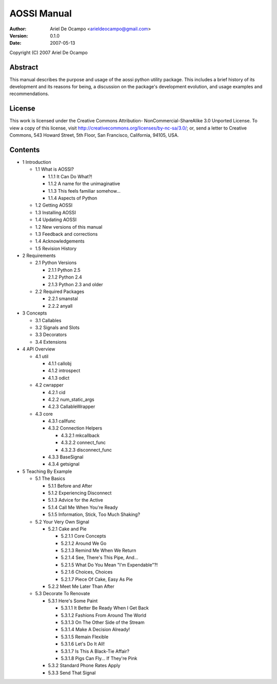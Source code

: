 ==============
AOSSI Manual
==============

:Author: Ariel De Ocampo <arieldeocampo@gmail.com>
:Version: 0.1.0
:Date: 2007-05-13

Copyright (C) 2007 Ariel De Ocampo

Abstract
=========
This manual describes the purpose and usage of the aossi python utility
package. This includes a brief history of its development and its
reasons for being, a discussion on the package's development evolution,
and usage examples and recommendations.

License
=========
This work is licensed under the Creative Commons Attribution-
NonCommercial-ShareAlike 3.0 Unported License. To view a copy of this 
license, visit http://creativecommons.org/licenses/by-nc-sa/3.0/; or, 
send a letter to Creative Commons, 543 Howard Street, 5th Floor, San 
Francisco, California, 94105, USA.

Contents
=========

- 1 Introduction

  - 1.1 What is AOSSI?

    - 1.1.1 It Can Do What?!
    - 1.1.2 A name for the unimaginative
    - 1.1.3 This feels familiar somehow...
    - 1.1.4 Aspects of Python

  - 1.2 Getting AOSSI
  - 1.3 Installing AOSSI
  - 1.4 Updating AOSSI
  - 1.2 New versions of this manual
  - 1.3 Feedback and corrections
  - 1.4 Acknowledgements
  - 1.5 Revision History

- 2 Requirements

  - 2.1 Python Versions

    - 2.1.1 Python 2.5
    - 2.1.2 Python 2.4
    - 2.1.3 Python 2.3 and older
  
  - 2.2 Required Packages

    - 2.2.1 smanstal
    - 2.2.2 anyall

- 3 Concepts

  - 3.1 Callables
  - 3.2 Signals and Slots
  - 3.3 Decorators
  - 3.4 Extensions

- 4 API Overview

  - 4.1 util

    - 4.1.1 callobj
    - 4.1.2 introspect
    - 4.1.3 odict

  - 4.2 cwrapper

    - 4.2.1 cid
    - 4.2.2 num_static_args
    - 4.2.3 CallableWrapper

  - 4.3 core

    - 4.3.1 callfunc
    - 4.3.2 Connection Helpers
      
      - 4.3.2.1 mkcallback
      - 4.3.2.2 connect_func
      - 4.3.2.3 disconnect_func
   
    - 4.3.3 BaseSignal
    - 4.3.4 getsignal

- 5 Teaching By Example

  - 5.1 The Basics

    - 5.1.1 Before and After
    - 5.1.2 Experiencing Disconnect
    - 5.1.3 Advice for the Active
    - 5.1.4 Call Me When You're Ready
    - 5.1.5 Information, Stick, Too Much Shaking?

  - 5.2 Your Very Own Signal

    - 5.2.1 Cake and Pie

      - 5.2.1.1 Core Concepts
      - 5.2.1.2 Around We Go
      - 5.2.1.3 Remind Me When We Return
      - 5.2.1.4 See, There's This Pipe, And...
      - 5.2.1.5 What Do You Mean "I'm Expendable"?!
      - 5.2.1.6 Choices, Choices
      - 5.2.1.7 Piece Of Cake, Easy As Pie

    - 5.2.2 Meet Me Later Than After

  - 5.3 Decorate To Renovate

    - 5.3.1 Here's Some Paint

      - 5.3.1.1 It Better Be Ready When I Get Back
      - 5.3.1.2 Fashions From Around The World
      - 5.3.1.3 On The Other Side of the Stream
      - 5.3.1.4 Make A Decision Already!
      - 5.3.1.5 Remain Flexible
      - 5.3.1.6 Let's Do It All!
      - 5.3.1.7 Is This A Black-Tie Affair?
      - 5.3.1.8 Pigs Can Fly... If They're Pink

    - 5.3.2 Standard Phone Rates Apply
    - 5.3.3 Send That Signal

